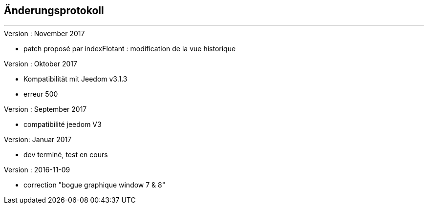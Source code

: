 :Date: $Date$
:Revision: $Id$
:docinfo:
:title:  changelog
:page-liquid:
:icons:
:imagesdir: ../images



== Änderungsprotokoll
'''
.Version : November 2017
* patch proposé par indexFlotant : modification de la vue historique

.Version : Oktober 2017
* Kompatibilität mit Jeedom v3.1.3
* erreur 500

.Version : September 2017
* compatibilité jeedom V3

.Version: Januar 2017
* dev terminé, test en cours


.Version : 2016-11-09
* correction "bogue graphique window 7 & 8"

